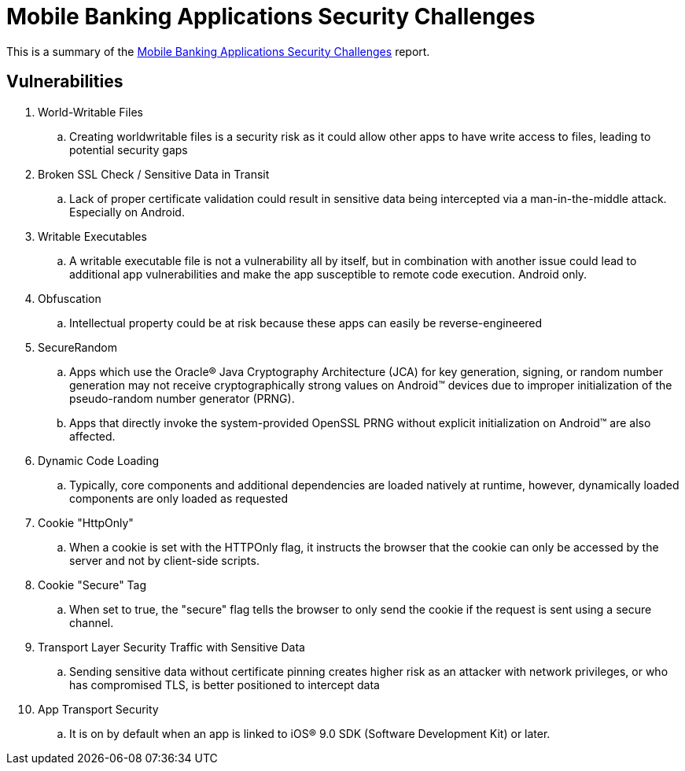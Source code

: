 = Mobile Banking Applications Security Challenges

This is a summary of the http://info.nowsecure.com/rs/201-XEW-873/images/NowSecure-Accenture-Mobile-Banking-Apps-Security-Challenges.pdf?utm_source=mkto&utm_medium=email&utm_campaign=Mobile+Bank+Apps+Security+Challenges&utm_content=Delivery+Email&mkt_tok=eyJpIjoiWmpRMk16UTNNRGhoTjJJMiIsInQiOiJBcmZGXC9TXC8rTUJya0tZNlNxd21TdDk2K3pSK1JHelg2M1ZcL09vUm9cL2NvZmMrK01hQktMeDl4K21LV3NSWnEyZXM3YU0wUFYyTjd1Rng4dVZcL0NWQU5laWNqTlZ6eGlSU3NzVjZJZDM1WmhzN2RvVTdadE9HT082c2ZLSkxQckxhIn0%3D[Mobile Banking Applications Security Challenges] report.

== Vulnerabilities

. World-Writable Files
.. Creating worldwritable files is a security risk as it could allow other apps to have write access to files, leading to potential security gaps
. Broken SSL Check / Sensitive Data in Transit
.. Lack of proper certificate validation could result in sensitive data being intercepted via a man-in-the-middle attack. Especially on Android.
. Writable Executables
.. A writable executable file is not a vulnerability all by itself, but in combination with another issue could lead to additional app vulnerabilities and make the app susceptible to remote code execution. Android only. 
. Obfuscation
.. Intellectual property could be at risk because these apps can easily be reverse-engineered
. SecureRandom
.. Apps which use the Oracle® Java Cryptography Architecture (JCA) for key generation, signing, or random number generation may not receive cryptographically strong values on Android™ devices due to improper initialization of the pseudo-random number generator (PRNG). 
.. Apps that directly invoke the system-provided OpenSSL PRNG without explicit initialization on Android™ are also affected. 
. Dynamic Code Loading
.. Typically, core components and additional dependencies are loaded natively at runtime, however, dynamically loaded components are only loaded as requested
. Cookie "HttpOnly"
.. When a cookie is set with the HTTPOnly flag, it instructs the browser that the cookie can only be accessed by the server and not by client-side scripts. 
. Cookie "Secure" Tag
.. When set to true, the "secure" flag tells the browser to only send the cookie if the request is sent using a secure channel. 
. Transport Layer Security Traffic with Sensitive Data
.. Sending sensitive data without certificate pinning creates higher risk as an attacker with network privileges, or who has compromised TLS, is better positioned to intercept data
. App Transport Security
.. It is on by default when an app is linked to iOS® 9.0 SDK (Software Development Kit) or later.